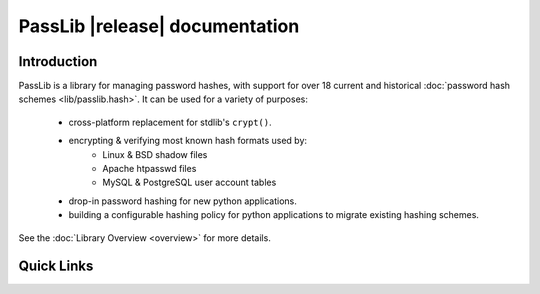 ==========================================
PassLib |release| documentation
==========================================

Introduction
============
PassLib is a library for managing password hashes,
with support for over 18 current and historical :doc:`password hash schemes <lib/passlib.hash>`.
It can be used for a variety of purposes:

    * cross-platform replacement for stdlib's ``crypt()``.
    * encrypting & verifying most known hash formats used by:
        - Linux & BSD shadow files
        - Apache htpasswd files
        - MySQL & PostgreSQL user account tables
    * drop-in password hashing for new python applications.
    * building a configurable hashing policy
      for python applications to migrate existing hashing schemes.

See the :doc:`Library Overview <overview>` for more details.

Quick Links
===========

.. raw:: html

  <table class="contentstable" align="center">
  <tr>
    <td width="50%" valign="top">
      <p class="biglink"><a class="biglink" href="contents.html">Table of Contents</a><br>
         <span class="linkdescr">lists all sections and subsections</span></p>

          <p class="biglink"><a class="biglink" href="overview.html">Library Overview</a><br>
         <span class="linkdescr">describes how PassLib is laid out</span></p>

    </td><td width="50%">

      <p class="biglink"><a class="biglink" href="genindex.html">General Index</a><br>
         <span class="linkdescr">all functions, classes, terms</span></p>

      <p class="biglink"><a class="biglink" href="py-modindex.html">Module List</a><br>
         <span class="linkdescr">quick access to all modules</span></p>

      <p class="biglink"><a class="biglink" href="search.html">Search Page</a><br>
         <span class="linkdescr">search this documentation</span></p>

    </td></tr>
  </table>
